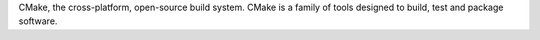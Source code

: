 CMake, the cross-platform, open-source build system.  CMake is a family of
tools designed to build, test and package software.

